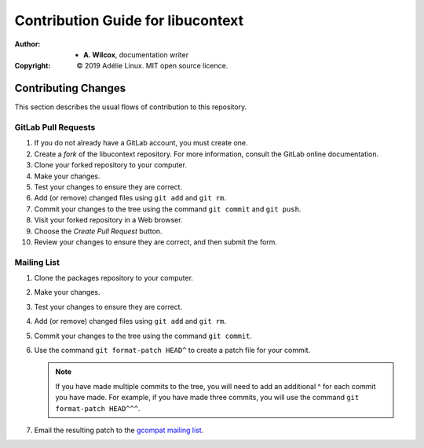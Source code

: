 ====================================
 Contribution Guide for libucontext
====================================
:Author:
  * **A. Wilcox**, documentation writer
:Copyright:
  © 2019 Adélie Linux.  MIT open source licence.




Contributing Changes
====================

This section describes the usual flows of contribution to this repository.


GitLab Pull Requests
````````````````````

#. If you do not already have a GitLab account, you must create one.

#. Create a *fork* of the libucontext repository.  For more information,
   consult the GitLab online documentation.

#. Clone your forked repository to your computer.

#. Make your changes.

#. Test your changes to ensure they are correct.

#. Add (or remove) changed files using ``git add`` and ``git rm``.

#. Commit your changes to the tree using the command ``git commit`` and
   ``git push``.

#. Visit your forked repository in a Web browser.

#. Choose the *Create Pull Request* button.

#. Review your changes to ensure they are correct, and then submit the form.


Mailing List
````````````

#. Clone the packages repository to your computer.

#. Make your changes.

#. Test your changes to ensure they are correct.

#. Add (or remove) changed files using ``git add`` and ``git rm``.

#. Commit your changes to the tree using the command ``git commit``.

#. Use the command ``git format-patch HEAD^`` to create a patch file for your
   commit.

   .. note:: If you have made multiple commits to the tree, you will need to
             add an additional ^ for each commit you have made.  For example,
             if you have made three commits, you will use the command
             ``git format-patch HEAD^^^``.

#. Email the resulting patch to the `gcompat mailing list`_.

.. _`gcompat mailing list`: https://lists.adelielinux.org/postorius/lists/gcompat.lists.adelielinux.org/

